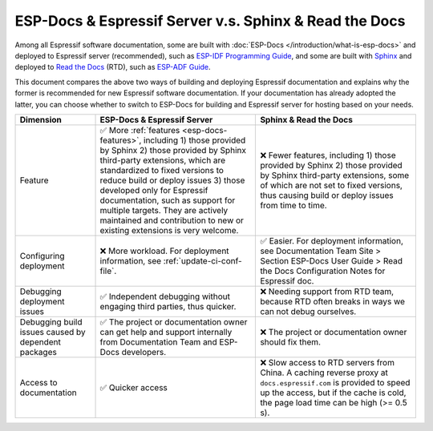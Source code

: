 ESP-Docs & Espressif Server v.s. Sphinx & Read the Docs
=======================================================

Among all Espressif software documentation, some are built with :doc:`ESP-Docs </introduction/what-is-esp-docs>` and deployed to Espressif server (recommended), such as `ESP-IDF Programming Guide <https://docs.espressif.com/projects/esp-idf/en/latest/esp32/index.html>`__, and some are built with `Sphinx <http://www.sphinx-doc.org/>`__ and deployed to `Read the Docs <https://readthedocs.org>`__ (RTD), such as `ESP-ADF Guide <https://docs.espressif.com/projects/esp-adf/en/latest/index.html>`__.

This document compares the above two ways of building and deploying Espressif documentation and explains why the former is recommended for new Espressif software documentation. If your documentation has already adopted the latter, you can choose whether to switch to ESP-Docs for building and Espressif server for hosting based on your needs.


.. list-table::
  :header-rows: 1
  :widths: 10 20 20

  * - Dimension
    - ESP-Docs & Espressif Server
    - Sphinx & Read the Docs
  * - Feature
    - ✅ More :ref:`features <esp-docs-features>`, including 1) those provided by Sphinx 2) those provided by Sphinx third-party extensions, which are standardized to fixed versions to reduce build or deploy issues 3) those developed only for Espressif documentation, such as support for multiple targets. They are actively maintained and contribution to new or existing extensions is very welcome.
    - ❌ Fewer features, including 1) those provided by Sphinx 2) those provided by Sphinx third-party extensions, some of which are not set to fixed versions, thus causing build or deploy issues from time to time.
  * - Configuring deployment
    - ❌ More workload. For deployment information, see :ref:`update-ci-conf-file`.
    - ✅ Easier. For deployment information, see Documentation Team Site > Section ESP-Docs User Guide > Read the Docs Configuration Notes for Espressif doc.
  * - Debugging deployment issues
    - ✅ Independent debugging without engaging third parties, thus quicker.
    - ❌ Needing support from RTD team, because RTD often breaks in ways we can not debug ourselves.
  * - Debugging build issues caused by dependent packages
    - ✅ The project or documentation owner can get help and support internally from Documentation Team and ESP-Docs developers.
    - ❌ The project or documentation owner should fix them.
  * - Access to documentation
    - ✅ Quicker access
    - ❌ Slow access to RTD servers from China. A caching reverse proxy at ``docs.espressif.com`` is provided to speed up the access, but if the cache is cold, the page load time can be high (>= 0.5 s).